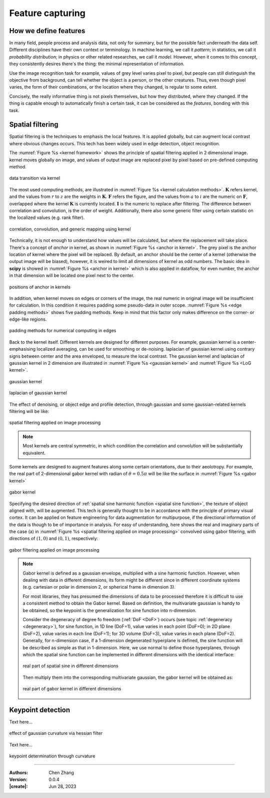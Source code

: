 _`Feature capturing`
====================

_`How we define features`
-------------------------

In many field, people process and analysis data, not only for summary, but for the possible fact underneath the
data self. Different disciplines have their own context or terminology. In machine learning, we call it *pattern*;
in statistics, we call it *probability distribution*; in physics or other related researches, we call it *model*.
However, when it comes to this concept, they consistently desires there's the thing: the minimal representation
of information.

Use the image recognition task for example, values of grey level varies pixel to pixel, but people can still
distinguish the objective from background, can tell whether the object is a person, or the other creatures.
Thus, even though pixel varies, the form of their combinations, or the location where they changed, is regular
to some extent.

Concisely, the really informative thing is not pixels themselves, but how they distributed, where they changed.
If the thing is capable enough to automatically finish a certain task, it can be considered as the `features`,
bonding with this task.

_`Spatial filtering`
--------------------

Spatial filtering is the techniques to emphasis the local features. It is applied globally, but can augment
local contrast where obvious changes occurs. This tech has been widely used in edge detection, object recognition.

The :numref:`Figure %s <kernel framework>` shows the principle of spatial filtering applied in 2 dimensional
image. kernel moves globally on image, and values of output image are replaced pixel by pixel based on pre-defined
computing method.

.. figure:: https://cdn.jsdelivr.net/gh/CubicZebra/PicHost@master/misc/kernel_for_tensor.jpg
   :name: kernel framework
   :width: 450
   :align: center

   data transition via kernel

The most used computing methods, are illustrated in :numref:`Figure %s <kernel calculation methods>`.
:math:`\boldsymbol{K}` refers kernel, and the values from :math:`r` to :math:`z` are the weights in
:math:`\boldsymbol{K}`. :math:`\boldsymbol{F}` refers the figure, and the values from :math:`a` to :math:`i`
are the numeric on :math:`\boldsymbol{F}`, overlapped where the kernel :math:`\boldsymbol{K}` is currently located.
:math:`\boldsymbol{I}` is the numeric to replace after filtering. The difference between correlation and
convolution, is the order of weight. Additionally, there also some generic filter using certain statistic
on the localized values (e.g. rank filter).

.. figure:: https://cdn.jsdelivr.net/gh/CubicZebra/PicHost@master/misc/numerical_computing_through_kernel.jpg
   :name: kernel calculation methods
   :width: 450
   :align: center

   correlation, convolution, and generic mapping using kernel

Technically, it is not enough to understand how values will be calculated, but where the replacement will take place.
There's a concept of *anchor* in kernel, as shown in :numref:`Figure %s <anchor in kernel>`. The grey pixel is the
anchor location of kernel where the pixel will be replaced. By default, an anchor should be the center of a kernel
(otherwise the output image will be biased), however, it is weired to limit all dimensions of kernel as odd numbers.
The basic idea in **scipy** is showed in :numref:`Figure %s <anchor in kernel>` which is also applied in dataflow,
for even number, the anchor in that dimension will be located one pixel next to the center.

.. figure:: https://cdn.jsdelivr.net/gh/CubicZebra/PicHost@master/misc/anchor_in_kernel.jpg
   :name: anchor in kernel
   :width: 450
   :align: center

   positions of anchor in kernels

In addition, when kernel moves on edges or corners of the image, the real numeric in original image will be
insufficient for calculation. In this condition it requires padding some pseudo-data in outer scope.
:numref:`Figure %s <edge padding methods>` shows five padding methods. Keep in mind that this factor only makes
difference on the corner- or edge-like regions.

.. figure:: https://cdn.jsdelivr.net/gh/CubicZebra/PicHost@master/misc/padding_methods.jpg
   :name: edge padding methods
   :width: 550
   :align: center

   padding methods for numerical computing in edges

Back to the kernel itself. Different kernels are designed for different purposes. For example, gaussian
kernel is a center-emphasising localized averaging, can be used for smoothing or de-noising. laplacian of
gaussian kernel using contrary signs between center and the area enveloped, to measure the local contrast.
The gaussian kernel and laplacian of gaussian kernel in 2 dimension are illustrated in
:numref:`Figure %s <gaussian kernel>` and :numref:`Figure %s <LoG kernel>`.

.. figure:: https://cdn.jsdelivr.net/gh/CubicZebra/PicHost@master/misc/gaussian_kernel.jpg
   :name: gaussian kernel
   :width: 270
   :align: center

   gaussian kernel

.. figure:: https://cdn.jsdelivr.net/gh/CubicZebra/PicHost@master/misc/laplacian_of_gaussian_kernel.jpg
   :name: LoG kernel
   :width: 270
   :align: center

   laplacian of gaussian kernel


The effect of denoising, or object edge and profile detection, through gaussian and some gaussian-related kernels
filtering will be like:

.. figure:: https://cdn.jsdelivr.net/gh/CubicZebra/PicHost@master/misc/spatial_filtering_examples.jpg
   :name: spatial filtering applied on image processing
   :width: 650
   :align: center

   spatial filtering applied on image processing

.. note::

   Most kernels are central symmetric, in which condition the correlation and convolution will be substantially
   equivalent.

Some kernels are designed to augment features along some certain orientations, due to their aeolotropy. For example,
the real part of 2-dimensional gabor kernel with radian of :math:`\theta = 0.5\pi` will be like the surface in
:numref:`Figure %s <gabor kernel>`

.. figure:: https://cdn.jsdelivr.net/gh/CubicZebra/PicHost@master/misc/gabor_kernel.jpg
   :name: gabor kernel
   :width: 270
   :align: center

   gabor kernel

Specifying the desired direction of :ref:`spatial sine harmonic function <spatial sine function>`, the texture of
object aligned with, will be augmented. This tech is generally thought to be in accordance with the principle of
primary visual cortex. It can be applied on feature engineering for data augmentation for multipurpose, if the
directional information of the data is though to be of importance in analysis. For easy of understanding, here shows
the real and imaginary parts of the case (a) in :numref:`Figure %s <spatial filtering applied on image processing>`
convolved using gabor filtering, with directions of :math:`(1, 0)` and :math:`(0, 1)`, respectively:

.. figure:: https://cdn.jsdelivr.net/gh/CubicZebra/PicHost@master/misc/gabor_filtering_examples.jpg
   :name: gabor filtering applied on image processing
   :width: 650
   :align: center

   gabor filtering applied on image processing

.. note::

   .. _`spatial sine function`:

   Gabor kernel is defined as a gaussian envelope, multiplied with a sine harmonic function. However, when dealing
   with data in different dimensions, its form might be different since in different coordinate systems (e.g. cartesian
   or polar in dimension 2, or spherical frame in dimension 3).

   For most libraries, they has presumed the dimensions of data to be processed therefore it is difficult to use a
   consistent method to obtain the Gabor kernel. Based on definition, the multivariate gaussian is handy to be
   obtained, so the keypoint is the generalization for sine function into n-dimension.

   Consider the degeneracy of degree fo freedom (:ref:`DoF <DoF>`) occurs (see topic :ref:`degeneracy <degeneracy>`),
   for sine function, in 1D line (DoF=1), value varies in each point (DoF=0); in 2D plane (DoF=2), value varies in
   each line (DoF=1); for 3D volume (DoF=3), value varies in each plane (DoF=2). Generally, for n-dimension case, if
   a 1-dimension degenerated hyperplane is defined, the sine function will be described as simple as that in
   1-dimension. Here, we use normal to define those hyperplanes, through which the spatial sine function can be
   implemented in different dimensions with the identical interface:

   .. figure:: https://cdn.jsdelivr.net/gh/CubicZebra/PicHost@master/misc/spatial_sine.jpg
      :name: real part of spatial sine in different dimensions
      :width: 600
      :align: center

      real part of spatial sine in different dimensions

   Then multiply them into the corresponding multivariate gaussian, the gabor kernel will be obtained as:

   .. figure:: https://cdn.jsdelivr.net/gh/CubicZebra/PicHost@master/misc/spatial_gabor.jpg
      :name: real part of gabor kernel in different dimensions
      :width: 600
      :align: center

      real part of gabor kernel in different dimensions

_`Keypoint detection`
---------------------

Text here...

.. figure:: https://cdn.jsdelivr.net/gh/CubicZebra/PicHost@master/misc/gaussian_curvature.jpg
   :name: effect of gaussian curvature via hessian filter
   :width: 600
   :align: center

   effect of gaussian curvature via hessian filter

Text here...

.. figure:: https://cdn.jsdelivr.net/gh/CubicZebra/PicHost@master/misc/keypoint_detector.jpg
   :name: keypoint determination through curvature
   :width: 600
   :align: center

   keypoint determination through curvature

----

:Authors: Chen Zhang
:Version: 0.0.4
:|create|: Jun 28, 2023

